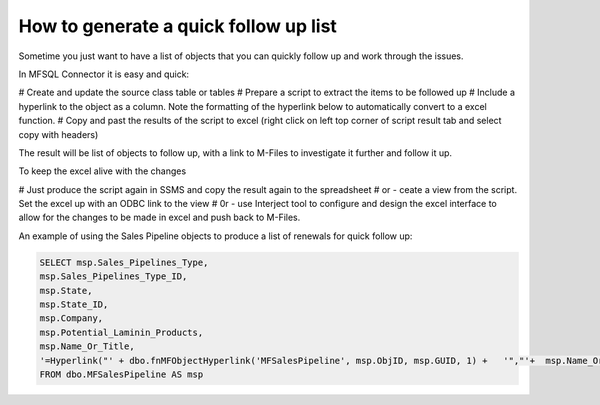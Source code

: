 
How to generate a quick follow up list
======================================

Sometime you just want to have a list of objects that you can quickly follow up and work through the issues.

In MFSQL Connector it is easy and quick:

#  Create and update the source class table or tables
#  Prepare a script to extract the items to be followed up
#  Include a hyperlink to the object as a column. Note the formatting of the hyperlink below to automatically convert to a excel function.
#  Copy and past the results of the script to excel (right click on left top corner of script result tab and select copy with headers)

The result will be list of objects to follow up, with a link to M-Files to investigate it further and follow it up.

To keep the excel alive with the changes

#  Just produce the script again in SSMS and copy the result again to the spreadsheet
#  or - ceate a view from the script. Set the excel up with an ODBC link to the view
#  0r - use Interject tool to configure and design the excel interface to allow for the changes to be made in excel and push back to M-Files.

An example of using the Sales Pipeline objects to produce a list of renewals for quick follow up:

.. code:: sql

    SELECT msp.Sales_Pipelines_Type,
    msp.Sales_Pipelines_Type_ID,
    msp.State,
    msp.State_ID,
    msp.Company,
    msp.Potential_Laminin_Products,
    msp.Name_Or_Title,
    '=Hyperlink("' + dbo.fnMFObjectHyperlink('MFSalesPipeline', msp.ObjID, msp.GUID, 1) +   '","'+  msp.Name_Or_Title +'")' AS link
    FROM dbo.MFSalesPipeline AS msp
 
